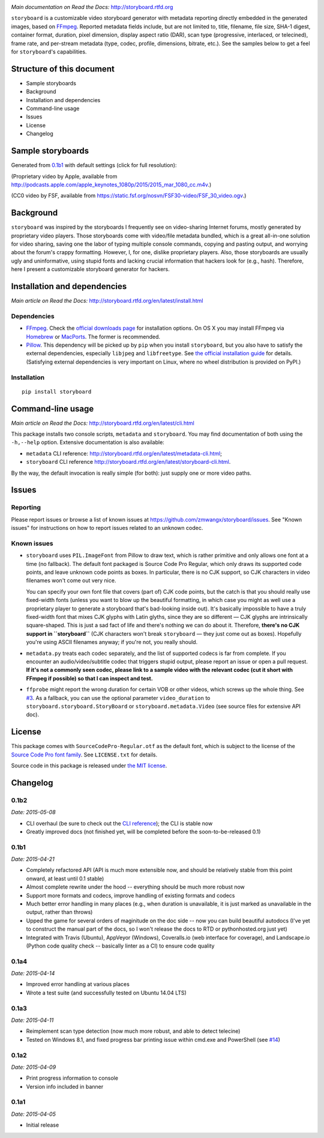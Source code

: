 |Latest Version| |Supported Python versions| |Download format| |License|
|Development Status| |Docs| |Build Status| |Windows Build Status|
|Coverage Status| |Code Health|

*Main documentation on Read the Docs:* http://storyboard.rtfd.org

``storyboard`` is a customizable video storyboard generator with
metadata reporting directly embedded in the generated images, based on
`FFmpeg <https://ffmpeg.org/>`__. Reported metadata fields include, but
are not limited to, title, filename, file size, SHA-1 digest, container
format, duration, pixel dimension, display aspect ratio (DAR), scan type
(progressive, interlaced, or telecined), frame rate, and per-stream
metadata (type, codec, profile, dimensions, bitrate, etc.). See the
samples below to get a feel for ``storyboard``'s capabilities.

Structure of this document
--------------------------

-  Sample storyboards
-  Background
-  Installation and dependencies
-  Command-line usage
-  Issues
-  License
-  Changelog

Sample storyboards
------------------

Generated from
`0.1b1 <https://github.com/zmwangx/storyboard/releases/tag/0.1b1>`__
with default settings (click for full resolution):

|image10|

(Proprietary video by Apple, available from
http://podcasts.apple.com/apple_keynotes_1080p/2015/2015_mar_1080_cc.m4v.)

|image11|

(CC0 video by FSF, available from
https://static.fsf.org/nosvn/FSF30-video/FSF_30_video.ogv.)

Background
----------

``storyboard`` was inspired by the storyboards I frequently see on
video-sharing Internet forums, mostly generated by proprietary video
players. Those storyboards come with video/file metadata bundled, which
is a great all-in-one solution for video sharing, saving one the labor
of typing multiple console commands, copying and pasting output, and
worrying about the forum's crappy formatting. However, I, for one,
dislike proprietary players. Also, those storyboards are usually ugly
and uninformative, using stupid fonts and lacking crucial information
that hackers look for (e.g., hash). Therefore, here I present a
customizable storyboard generator for hackers.

Installation and dependencies
-----------------------------

*Main article on Read the Docs:*
http://storyboard.rtfd.org/en/latest/install.html

Dependencies
~~~~~~~~~~~~

-  `FFmpeg <https://ffmpeg.org/>`__. Check the `official downloads
   page <https://www.ffmpeg.org/download.html>`__ for installation
   options. On OS X you may install FFmpeg via
   `Homebrew <http://brew.sh>`__ or
   `MacPorts <https://www.macports.org/>`__. The former is recommended.

-  `Pillow <https://python-pillow.github.io/>`__. This dependency will
   be picked up by ``pip`` when you install ``storyboard``, but you also
   have to satisfy the external dependencies, especially ``libjpeg`` and
   ``libfreetype``. See `the official installation
   guide <https://pillow.readthedocs.org/installation.html>`__ for
   details. (Satisfying external dependencies is very important on
   Linux, where no wheel distribution is provided on PyPI.)

Installation
~~~~~~~~~~~~

::

    pip install storyboard

Command-line usage
------------------

*Main article on Read the Docs:*
http://storyboard.rtfd.org/en/latest/cli.html

This package installs two console scripts, ``metadata`` and
``storyboard``. You may find documentation of both using the
``-h,--help`` option. Extensive documentation is also available:

- ``metadata`` CLI reference:
  http://storyboard.rtfd.org/en/latest/metadata-cli.html;
- ``storyboard`` CLI reference
  http://storyboard.rtfd.org/en/latest/storyboard-cli.html.

By the way, the default invocation is really simple (for both): just
supply one or more video paths.

Issues
------

Reporting
~~~~~~~~~

Please report issues or browse a list of known issues at
https://github.com/zmwangx/storyboard/issues. See "Known issues" for
instructions on how to report issues related to an unknown codec.

Known issues
~~~~~~~~~~~~

-  ``storyboard`` uses ``PIL.ImageFont`` from Pillow to draw text, which
   is rather primitive and only allows one font at a time (no fallback).
   The default font packaged is Source Code Pro Regular, which only
   draws its supported code points, and leave unknown code points as
   boxes. In particular, there is no CJK support, so CJK characters in
   video filenames won't come out very nice.

   You can specify your own font file that covers (part of) CJK code
   points, but the catch is that you should really use fixed-width fonts
   (unless you want to blow up the beautiful formatting, in which case
   you might as well use a proprietary player to generate a storyboard
   that's bad-looking inside out). It's basically impossible to have a
   truly fixed-width font that mixes CJK glyphs with Latin glyths, since
   they are so different — CJK glyphs are intrinsically square-shaped.
   This is just a sad fact of life and there's nothing we can do about
   it. Therefore, **there's no CJK support in ``storyboard``** (CJK
   characters won't break ``storyboard`` — they just come out as boxes).
   Hopefully you're using ASCII filenames anyway; if you're not, you
   really should.

-  ``metadata.py`` treats each codec separately, and the list of
   supported codecs is far from complete. If you encounter an
   audio/video/subtitle codec that triggers stupid output, please report
   an issue or open a pull request. **If it's not a commonly seen codec,
   please link to a sample video with the relevant codec (cut it short
   with FFmpeg if possible) so that I can inspect and test.**

-  ``ffprobe`` might report the wrong duration for certain VOB or other
   videos, which screws up the whole thing. See
   `#3 <https://github.com/zmwangx/storyboard/issues/3>`__. As a
   fallback, you can use the optional parameter ``video_duration`` to
   ``storyboard.storyboard.StoryBoard`` or ``storyboard.metadata.Video``
   (see source files for extensive API doc).

License
-------

This package comes with ``SourceCodePro-Regular.otf`` as the default
font, which is subject to the license of the `Source Code Pro font
family <https://adobe-fonts.github.io/source-code-pro/>`__. See
``LICENSE.txt`` for details.

Source code in this package is released under `the MIT
license <http://opensource.org/licenses/MIT>`__.

.. |Latest Version| image:: https://pypip.in/version/storyboard/badge.svg
   :target: https://pypi.python.org/pypi/storyboard/
.. |Supported Python versions| image:: https://pypip.in/py_versions/storyboard/badge.svg
   :target: https://pypi.python.org/pypi/storyboard/
.. |Download format| image:: https://pypip.in/format/storyboard/badge.svg
   :target: https://pypi.python.org/pypi/storyboard/
.. |License| image:: https://pypip.in/license/storyboard/badge.svg
   :target: https://pypi.python.org/pypi/storyboard/
.. |Development Status| image:: https://pypip.in/status/storyboard/badge.svg
   :target: https://pypi.python.org/pypi/storyboard/
.. |Docs| image:: https://readthedocs.org/projects/storyboard/badge/?version=latest
   :target: https://storyboard.readthedocs.org/
.. |Build Status| image:: https://travis-ci.org/zmwangx/storyboard.svg?branch=master
   :target: https://travis-ci.org/zmwangx/storyboard
.. |Windows Build Status| image:: https://ci.appveyor.com/api/projects/status/github/zmwangx/storyboard?branch=master&svg=true
   :target: https://ci.appveyor.com/project/zmwangx/storyboard
.. |Coverage Status| image:: https://coveralls.io/repos/zmwangx/storyboard/badge.svg?branch=master
   :target: https://coveralls.io/r/zmwangx/storyboard?branch=master
.. |Code Health| image:: https://landscape.io/github/zmwangx/storyboard/master/landscape.svg?style=flat
   :target: https://landscape.io/github/zmwangx/storyboard/master
.. |image10| image:: http://i.imgur.com/mZYZ46c.jpg
   :target: http://i.imgur.com/CSZ1x5t.jpg
.. |image11| image:: http://i.imgur.com/3uoMQzY.jpg
   :target: http://i.imgur.com/yUE4BhJ.jpg

Changelog
---------

0.1b2
~~~~~

*Date: 2015-05-08*

* CLI overhaul (be sure to check out the `CLI reference
  <https://storyboard.readthedocs.org/en/latest/cli.html>`_); the CLI
  is stable now
* Greatly improved docs (not finished yet, will be completed before
  the soon-to-be-released 0.1)

0.1b1
~~~~~

*Date: 2015-04-21*

* Completely refactored API (API is much more extensible now, and
  should be relatively stable from this point onward, at least until
  0.1 stable)
* Almost complete rewrite under the hood -- everything should be much
  more robust now
* Support more formats and codecs, improve handling of existing
  formats and codecs
* Much better error handling in many places (e.g., when duration is
  unavailable, it is just marked as unavailable in the output, rather
  than throws)
* Upped the game for several orders of maginitude on the doc side --
  now you can build beautiful autodocs (I've yet to construct the
  manual part of the docs, so I won't release the docs to RTD or
  pythonhosted.org just yet)
* Integrated with Travis (Ubuntu), AppVeyor (Windows), Coveralls.io
  (web interface for coverage), and Landscape.io (Python code quality
  check -- basically linter as a CI) to ensure code quality

0.1a4
~~~~~

*Date: 2015-04-14*

* Improved error handling at various places
* Wrote a test suite (and successfully tested on Ubuntu 14.04 LTS)

0.1a3
~~~~~

*Date: 2015-04-11*

* Reimplement scan type detection (now much more robust, and able to
  detect telecine)
* Tested on Windows 8.1, and fixed progress bar printing issue within
  cmd.exe and PowerShell (see `#14
  <https://github.com/zmwangx/storyboard/issues/14>`__)

0.1a2
~~~~~

*Date: 2015-04-09*

* Print progress information to console
* Version info included in banner

0.1a1
~~~~~

*Date: 2015-04-05*

* Initial release
